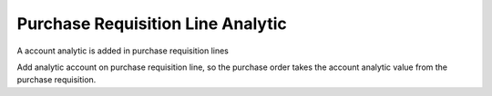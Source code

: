 Purchase Requisition Line Analytic
==================================

A account analytic is added in purchase requisition lines

Add analytic account on purchase requisition line, so the purchase order takes
the account analytic value from the purchase requisition.